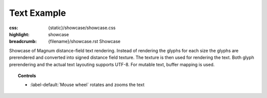 Text Example
############

:css: {static}/showcase/showcase.css
:highlight: showcase
:breadcrumb: {filename}/showcase.rst Showcase

Showcase of Magnum distance-field text rendering. Instead of rendering the
glyphs for each size the glyphs are prerendered and converted into signed
distance field texture. The texture is then used for rendering the text. Both
glyph prerendering and the actual text layouting supports UTF-8. For mutable
text, buffer mapping is used.

.. topic:: Controls

    -   :label-default:`Mouse wheel` rotates and zooms the text

.. raw:: html

    <div id="container">
      <div id="sizer"><div id="expander"><div id="listener">
        <canvas id="module" tabindex="0"></canvas>
        <div id="status">Initialization...</div>
        <div id="status-description"></div>
        <script async="async" src="{static}/showcase/text/magnum-text.js"></script>
        <script src="{static}/showcase/EmscriptenApplication.js"></script>
      </div></div></div>
    </div>

.. block-warning:: Doesn't work?

    This example requires `WebAssembly <https://webassembly.org/>`_-capable
    browser with WebGL 1 enabled. See the `Showcase <{filename}/showcase.rst>`_
    page for more information; you can also report a bug either for the
    :gh:`example itself <mosra/magnum-examples>` or
    :gh:`for the website <mosra/magnum-website>`. Feedback welcome!

.. block-info:: Source code and documentation

    You can find further information and source code of this example
    :dox:`in the documentation <examples-text>`.

